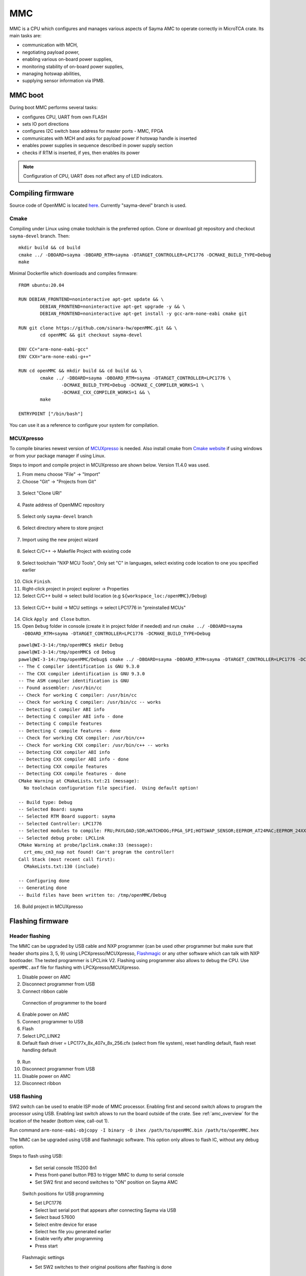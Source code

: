 
.. _mmc:

MMC
===

MMC is a CPU which configures and manages various aspects of Sayma AMC to operate correctly in MicroTCA crate. Its main tasks are:

* communication with MCH,
* negotiating payload power,
* enabling various on-board power supplies,
* monitoring stability of on-board power supplies,
* managing hotswap abilities,
* supplying sensor information via IPMB.

MMC boot
--------

During boot MMC performs several tasks:

* configures CPU, UART from own FLASH
* sets IO port directions
* configures I2C switch base address for master ports - MMC, FPGA
* communicates with MCH and asks for payload power if hotswap handle is inserted
* enables power supplies in sequence described in power supply section
* checks if RTM is inserted, if yes, then enables its power

.. note::
	Configuration of CPU, UART does not affect any of LED indicators.


Compiling firmware
------------------

Source code of OpenMMC is located `here <https://github.com/sinara-hw/openmmc/tree/sayma-devel>`_. Currently "sayma-devel" branch is used.

Cmake
^^^^^

Compiling under Linux using cmake toolchain is the preferred option.
Clone or download git repository and checkout ``sayma-devel`` branch. Then:

::

	mkdir build && cd build
	cmake ../ -DBOARD=sayma -DBOARD_RTM=sayma -DTARGET_CONTROLLER=LPC1776 -DCMAKE_BUILD_TYPE=Debug
	make

Minimal Dockerfile which downloads and compiles firmware:

::

	FROM ubuntu:20.04

	RUN DEBIAN_FRONTEND=noninteractive apt-get update && \
		DEBIAN_FRONTEND=noninteractive apt-get upgrade -y && \
		DEBIAN_FRONTEND=noninteractive apt-get install -y gcc-arm-none-eabi cmake git

	RUN git clone https://github.com/sinara-hw/openMMC.git && \
		cd openMMC && git checkout sayma-devel
	
	ENV CC="arm-none-eabi-gcc"
	ENV CXX="arm-none-eabi-g++"

	RUN cd openMMC && mkdir build && cd build && \ 
		cmake ../ -DBOARD=sayma -DBOARD_RTM=sayma -DTARGET_CONTROLLER=LPC1776 \
			-DCMAKE_BUILD_TYPE=Debug -DCMAKE_C_COMPILER_WORKS=1 \
			-DCMAKE_CXX_COMPILER_WORKS=1 && \
		make

	ENTRYPOINT ["/bin/bash"]

You can use it as a reference to configure your system for compilation.

.. _mcuxpresso2:

MCUXpresso
^^^^^^^^^^

To compile binaries newest version of `MCUXpresso <https://www.nxp.com/design/software/development-software/mcuxpresso-software-and-tools-/mcuxpresso-integrated-development-environment-ide:MCUXpresso-IDE>`_ is needed. Also install cmake from `Cmake website <https://cmake.org/download/>`_ if using windows or from your package manager if using Linux.

Steps to import and compile project in MCUXpresso are shown below. Version 11.4.0 was used.

1. From menu choose "File" -> "Import"
2. Choose "Git" -> "Projects from Git"

.. figure:: img/openmmc-import1.png

3. Select "Clone URI"

.. figure:: img/openmmc-import2.png

4. Paste address of OpenMMC repository

.. figure:: img/openmmc-import3.png

5. Select only ``sayma-devel`` branch

.. figure:: img/openmmc-import4.png

6. Select directory where to store project

.. figure:: img/openmmc-import5.png

7. Import using the new project wizard

.. figure:: img/openmmc-import6.png

8. Select C/C++ -> Makefile Project with existing code

.. figure:: img/openmmc-import7.png

9. Select toolchain "NXP MCU Tools", Only set "C" in languages, select existing code location to one you specified earlier

.. figure:: img/openmmc-import8.png

10. Click ``Finish``.
11. Right-click project in project explorer -> Properties
12. Select C/C++ build -> select build location (e.g ``${workspace_loc:/openMMC}/Debug``)

.. figure:: img/openmmc-config2.png

13. Select C/C++ build -> MCU settings -> select LPC1776 in "preinstalled MCUs"

.. figure:: img/openmmc-config1.png

14. Click ``Apply and Close`` button.
15. Open ``Debug`` folder in console (create it in project folder if needed) and run ``cmake ../ -DBOARD=sayma -DBOARD_RTM=sayma -DTARGET_CONTROLLER=LPC1776 -DCMAKE_BUILD_TYPE=Debug``

::

	pawel@WI-3-14:/tmp/openMMC$ mkdir Debug
	pawel@WI-3-14:/tmp/openMMC$ cd Debug
	pawel@WI-3-14:/tmp/openMMC/Debug$ cmake ../ -DBOARD=sayma -DBOARD_RTM=sayma -DTARGET_CONTROLLER=LPC1776 -DCMAKE_BUILD_TYPE=Debug
	-- The C compiler identification is GNU 9.3.0
	-- The CXX compiler identification is GNU 9.3.0
	-- The ASM compiler identification is GNU
	-- Found assembler: /usr/bin/cc
	-- Check for working C compiler: /usr/bin/cc
	-- Check for working C compiler: /usr/bin/cc -- works
	-- Detecting C compiler ABI info
	-- Detecting C compiler ABI info - done
	-- Detecting C compile features
	-- Detecting C compile features - done
	-- Check for working CXX compiler: /usr/bin/c++
	-- Check for working CXX compiler: /usr/bin/c++ -- works
	-- Detecting CXX compiler ABI info
	-- Detecting CXX compiler ABI info - done
	-- Detecting CXX compile features
	-- Detecting CXX compile features - done
	CMake Warning at CMakeLists.txt:21 (message):
	  No toolchain configuration file specified.  Using default option!

	-- Build type: Debug
	-- Selected Board: sayma
	-- Selected RTM Board support: sayma
	-- Selected Controller: LPC1776
	-- Selected modules to compile: FRU;PAYLOAD;SDR;WATCHDOG;FPGA_SPI;HOTSWAP_SENSOR;EEPROM_AT24MAC;EEPROM_24XX64;LM75;MAX6642;ADT7420;INA219;RTM;UART_DEBUG;SENSORS;CLI;CUSTOM;PCF8574;ADT7420
	-- Selected debug probe: LPCLink
	CMake Warning at probe/lpclink.cmake:33 (message):
	  crt_emu_cm3_nxp not found! Can't program the controller!
	Call Stack (most recent call first):
	  CMakeLists.txt:130 (include)

	-- Configuring done
	-- Generating done
	-- Build files have been written to: /tmp/openMMC/Debug


16. Build project in MCUXpresso

Flashing firmware
-----------------

Header flashing
^^^^^^^^^^^^^^^

The MMC can be upgraded by USB cable and NXP programmer (can be used other programmer but make sure that header shorts pins 3, 5, 9) using LPCXpresso/MCUXpresso, `Flashmagic <http://www.flashmagictool.com/>`_ or any other software which can talk with NXP bootloader. The tested programmer is LPCLink V2. Flashing using programmer also allows to debug the CPU. Use ``openMMC.axf`` file for flashing with LPCXpresso/MCUXpresso.

1. Disable power on AMC
2. Disconnect programmer from USB
3. Connect ribbon cable

.. figure:: img/programmer.jpg

	Connection of programmer to the board

4. Enable power on AMC
5. Connect programmer to USB
6. Flash
7. Select LPC_LINK2
8. Default flash driver = LPC177x_8x_407x_8x_256.cfx (select from file system), reset handling default, flash reset handling default

.. figure:: img/openmmc-flash.png

9. Run
10. Disconnect programmer from USB
11. Disable power on AMC
12. Disconnect ribbon

USB flashing
^^^^^^^^^^^^

SW2 switch can be used to enable ISP mode of MMC processor. Enabling first and second switch allows to program the processor using USB. Enabling last switch allows to run the board outside of the crate.
See :ref:`amc_overview` for the location of the header (bottom view, call-out 1).

Run command ``arm-none-eabi-objcopy -I binary -O ihex /path/to/openMMC.bin /path/to/openMMC.hex``

The MMC can be upgraded using USB and flashmagic software. This option only allows to flash IC, without any debug option.

Steps to flash using USB:

	* Set serial console 115200 8n1
	* Press front-panel button PB3 to trigger MMC to dump to serial console
	* Set SW2 first and second switches to "ON" position on Sayma AMC

.. figure:: img/sw2_2.jpg

	Switch positions for USB programming

	* Set LPC1776
	* Select last serial port that appears after connecting Sayma via USB
	* Select baud 57600
	* Select enitre device for erase
	* Select hex file you generated earlier
	* Enable verify after programming
	* Press start

.. figure:: img/flashmagic.JPG

	Flashmagic settings

	* Set SW2 switches to their original positions after flashing is done

.. figure:: img/sw2.jpg

	Switch positions for normal operation

On linux tools such as `mxli <http://www.windscooting.com/softy/mxli.html>`_ can be used to program MMC.

AMC connector flashing
^^^^^^^^^^^^^^^^^^^^^^

JTAG lines of MMC are connected to AMC JTAG if no programmer is present and payload power is switched off (see :ref:`jtag_section` section), so it should be possible to program MMC with JTAG Switch Module. However this wasn't verified in practice.

Ethernet
--------

Unlike in Sayma v1.0, MMC does not have access to Ethernet.

